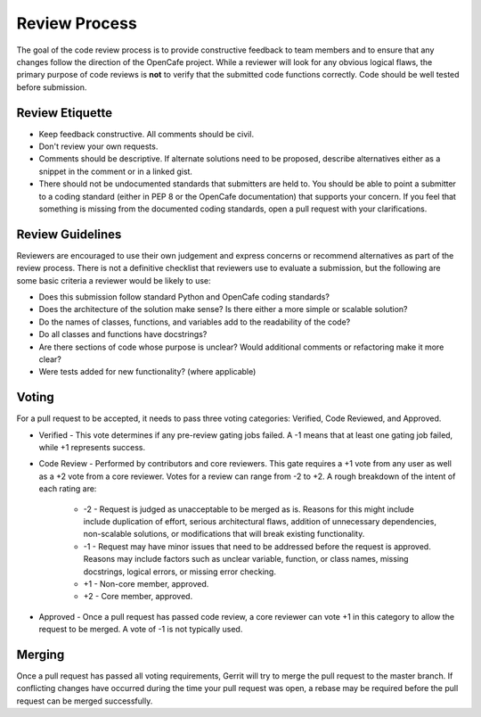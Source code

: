 ===============
Review Process
===============

The goal of the code review process is to provide constructive feedback to team
members and to ensure that any changes follow the direction of the OpenCafe project.
While a reviewer will look for any obvious logical flaws, the primary purpose of code
reviews is **not** to verify that the submitted code functions correctly.
Code should be well tested before submission.

Review Etiquette
----------------

* Keep feedback constructive. All comments should be civil.
* Don't review your own requests.
* Comments should be descriptive. If alternate solutions need to be proposed, describe alternatives either as a snippet in the comment or in a linked gist.
* There should not be undocumented standards that submitters are held to. You should be able to point a submitter to
  a coding standard (either in PEP 8 or the OpenCafe documentation) that supports your concern. If you feel that something
  is missing from the documented coding standards, open a pull request with your clarifications.

Review Guidelines
-----------------

Reviewers are encouraged to use their own judgement and express concerns or recommend alternatives as part of the review process.
There is not a definitive checklist that reviewers use to evaluate a submission, but the following are some basic criteria a reviewer would be likely to use:

* Does this submission follow standard Python and OpenCafe coding standards?
* Does the architecture of the solution make sense? Is there either a more simple or scalable solution?
* Do the names of classes, functions, and variables add to the readability of the code?
* Do all classes and functions have docstrings?
* Are there sections of code whose purpose is unclear? Would additional comments or refactoring make it more clear?
* Were tests added for new functionality? (where applicable)

Voting
------

For a pull request to be accepted, it needs to pass three voting categories: Verified, Code Reviewed, and Approved.

* Verified - This vote determines if any pre-review gating jobs failed. A -1 means that at least one gating job failed,
  while +1 represents success.
* Code Review - Performed by contributors and core reviewers. This gate requires
  a +1 vote from any user as well as a +2 vote from a core reviewer. Votes for
  a review can range from -2 to +2. A rough breakdown of the intent of each rating are:

    * -2 - Request is judged as unacceptable to be merged as is. Reasons for this might include include duplication
      of effort, serious architectural flaws, addition of unnecessary dependencies,
      non-scalable solutions, or modifications that will break existing functionality.
    * -1 - Request may have minor issues that need to be addressed before the request is approved.
      Reasons may include factors such as unclear variable, function, or class names, missing docstrings, logical errors,
      or missing error checking.
    * +1 - Non-core member, approved.
    * +2 - Core member, approved.

* Approved - Once a pull request has passed code review, a core reviewer can vote +1
  in this category to allow the request to be merged. A vote of -1 is not typically used.

Merging
-------

Once a pull request has passed all voting requirements, Gerrit will try to merge the pull request to the master branch.
If conflicting changes have occurred during the time your pull request was open, a rebase may be required before
the pull request can be merged successfully.
